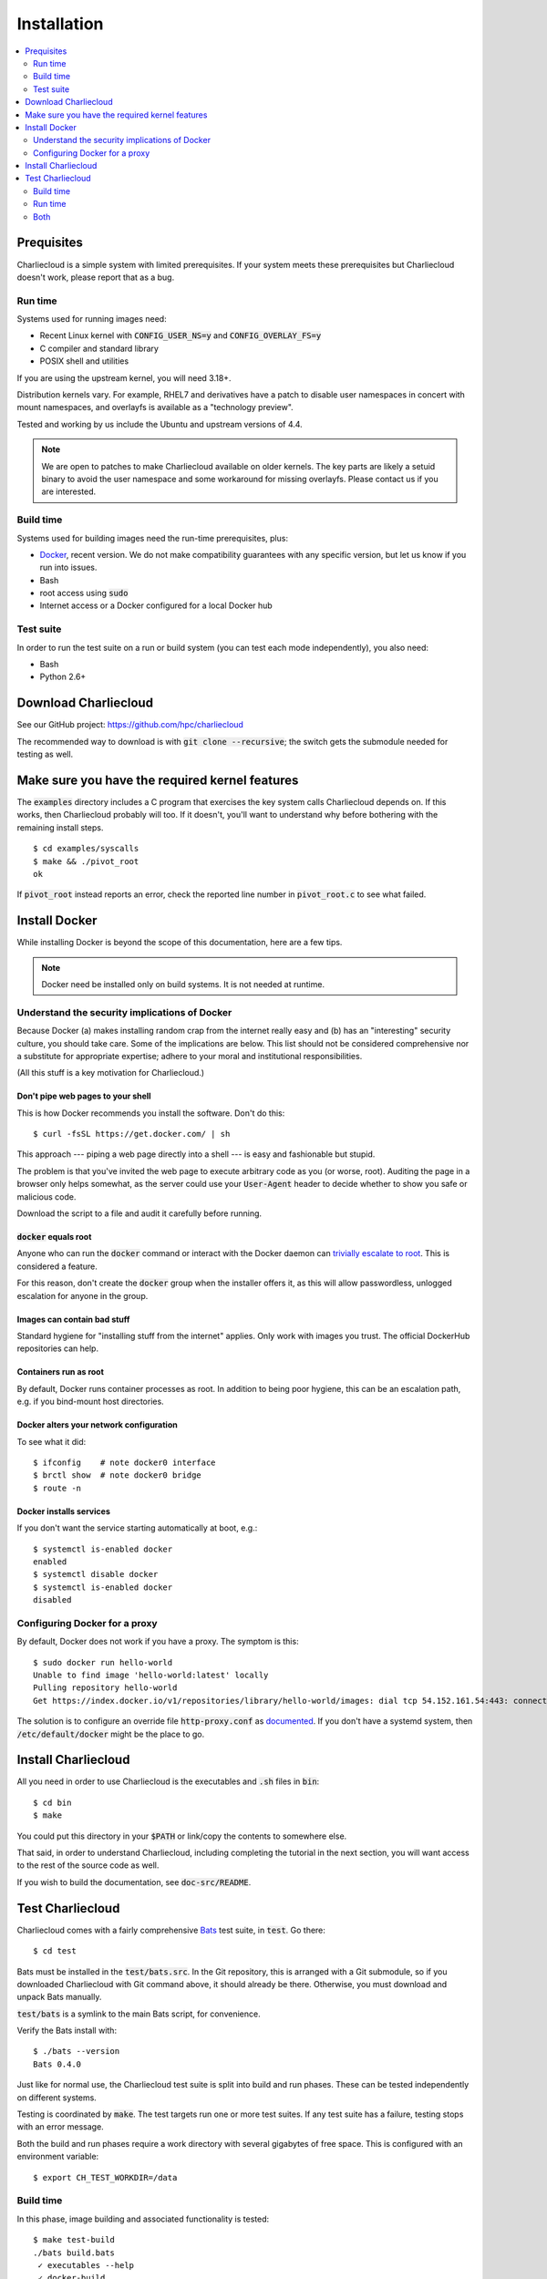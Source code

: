 Installation
************

.. contents::
   :depth: 2
   :local:

Prequisites
===========

Charliecloud is a simple system with limited prerequisites. If your system
meets these prerequisites but Charliecloud doesn't work, please report that as
a bug.

Run time
--------

Systems used for running images need:

* Recent Linux kernel with :code:`CONFIG_USER_NS=y` and
  :code:`CONFIG_OVERLAY_FS=y`
* C compiler and standard library
* POSIX shell and utilities

If you are using the upstream kernel, you will need 3.18+.

Distribution kernels vary. For example, RHEL7 and derivatives have a patch to
disable user namespaces in concert with mount namespaces, and overlayfs is
available as a "technology preview".

Tested and working by us include the Ubuntu and upstream versions of 4.4.

.. note::

   We are open to patches to make Charliecloud available on older kernels. The
   key parts are likely a setuid binary to avoid the user namespace and some
   workaround for missing overlayfs. Please contact us if you are interested.

Build time
----------

Systems used for building images need the run-time prerequisites, plus:

* `Docker <https://www.docker.com/>`_, recent version. We do not make compatibility guarantees with any specific version, but let us know if you run into issues.
* Bash
* root access using :code:`sudo`
* Internet access or a Docker configured for a local Docker hub

Test suite
----------

In order to run the test suite on a run or build system (you can test each
mode independently), you also need:

* Bash
* Python 2.6+


Download Charliecloud
=====================

See our GitHub project: https://github.com/hpc/charliecloud

The recommended way to download is with :code:`git clone --recursive`; the
switch gets the submodule needed for testing as well.


Make sure you have the required kernel features
===============================================

The :code:`examples` directory includes a C program that exercises the key
system calls Charliecloud depends on. If this works, then Charliecloud
probably will too. If it doesn't, you'll want to understand why before
bothering with the remaining install steps.

::

  $ cd examples/syscalls
  $ make && ./pivot_root
  ok

If :code:`pivot_root` instead reports an error, check the reported line number
in :code:`pivot_root.c` to see what failed.


Install Docker
==============

While installing Docker is beyond the scope of this documentation, here are a
few tips.

.. note::

   Docker need be installed only on build systems. It is not needed at
   runtime.

Understand the security implications of Docker
----------------------------------------------

Because Docker (a) makes installing random crap from the internet really easy
and (b) has an "interesting" security culture, you should take care. Some of
the implications are below. This list should not be considered comprehensive
nor a substitute for appropriate expertise; adhere to your moral and
institutional responsibilities.

(All this stuff is a key motivation for Charliecloud.)

Don't pipe web pages to your shell
~~~~~~~~~~~~~~~~~~~~~~~~~~~~~~~~~~

This is how Docker recommends you install the software. Don't do this::

  $ curl -fsSL https://get.docker.com/ | sh

This approach --- piping a web page directly into a shell --- is easy and
fashionable but stupid.

The problem is that you've invited the web page to execute arbitrary code as
you (or worse, root). Auditing the page in a browser only helps somewhat, as
the server could use your :code:`User-Agent` header to decide whether to show
you safe or malicious code.

Download the script to a file and audit it carefully before running.

:code:`docker` equals root
~~~~~~~~~~~~~~~~~~~~~~~~~~

Anyone who can run the :code:`docker` command or interact with the Docker
daemon can `trivially escalate to root
<http://reventlov.com/advisories/using-the-docker-command-to-root-the-host>`_.
This is considered a feature.

For this reason, don't create the :code:`docker` group when the installer
offers it, as this will allow passwordless, unlogged escalation for anyone in
the group.

Images can contain bad stuff
~~~~~~~~~~~~~~~~~~~~~~~~~~~~

Standard hygiene for "installing stuff from the internet" applies. Only work
with images you trust. The official DockerHub repositories can help.

Containers run as root
~~~~~~~~~~~~~~~~~~~~~~

By default, Docker runs container processes as root. In addition to being poor
hygiene, this can be an escalation path, e.g. if you bind-mount host
directories.

Docker alters your network configuration
~~~~~~~~~~~~~~~~~~~~~~~~~~~~~~~~~~~~~~~~

To see what it did::

  $ ifconfig    # note docker0 interface
  $ brctl show  # note docker0 bridge
  $ route -n

Docker installs services
~~~~~~~~~~~~~~~~~~~~~~~~

If you don't want the service starting automatically at boot, e.g.::

  $ systemctl is-enabled docker
  enabled
  $ systemctl disable docker
  $ systemctl is-enabled docker
  disabled

Configuring Docker for a proxy
------------------------------

By default, Docker does not work if you have a proxy. The symptom is this::

  $ sudo docker run hello-world
  Unable to find image 'hello-world:latest' locally
  Pulling repository hello-world
  Get https://index.docker.io/v1/repositories/library/hello-world/images: dial tcp 54.152.161.54:443: connection refused

The solution is to configure an override file :code:`http-proxy.conf` as
`documented <https://docs.docker.com/articles/systemd/>`_. If you don't have a
systemd system, then :code:`/etc/default/docker` might be the place to go.


Install Charliecloud
====================

All you need in order to use Charliecloud is the executables and :code:`.sh`
files in :code:`bin`::

  $ cd bin
  $ make

You could put this directory in your :code:`$PATH` or link/copy the contents
to somewhere else.

That said, in order to understand Charliecloud, including completing the
tutorial in the next section, you will want access to the rest of the source
code as well.

If you wish to build the documentation, see :code:`doc-src/README`.


Test Charliecloud
=================

Charliecloud comes with a fairly comprehensive `Bats
<https://github.com/sstephenson/bats>`_ test suite, in :code:`test`. Go there::

  $ cd test

Bats must be installed in the :code:`test/bats.src`. In the Git repository,
this is arranged with a Git submodule, so if you downloaded Charliecloud with
Git command above, it should already be there. Otherwise, you must download
and unpack Bats manually.

:code:`test/bats` is a symlink to the main Bats script, for convenience.

Verify the Bats install with::

  $ ./bats --version
  Bats 0.4.0

Just like for normal use, the Charliecloud test suite is split into build and
run phases. These can be tested independently on different systems.

Testing is coordinated by :code:`make`. The test targets run one or more test
suites. If any test suite has a failure, testing stops with an error message.

Both the build and run phases require a work directory with several gigabytes
of free space. This is configured with an environment variable::

  $ export CH_TEST_WORKDIR=/data

Build time
----------

In this phase, image building and associated functionality is tested::

  $ make test-build
  ./bats build.bats
   ✓ executables --help
   ✓ docker-build
   ✓ docker-build --pull
   ✓ ch-dockerfile2dir

  4 tests, 0 failures
  ./bats build_auto.bats
   ✓ docker-build debian8
   ✓ ch-docker2tar debian8
   ✓ docker-build python3
   ✓ ch-docker2tar python3
  [...]
   ✓ docker-build mpibench
   ✓ ch-docker2tar mpibench

  22 tests, 0 failures

Note that with an empty Docker cache, this test can be quite lengthy, on the
order of 20--30 minutes for me, because it builds all the examples as well as
several basic Dockerfiles for common Linux distributions and tools (in
:code:`test`). With a full cache, it takes about 1 minute for me.

A faster test that does not include these is available as well::

  $ make test-build-quick

The easiest way to update the base Docker images used in this test is to simply
delete all Docker images and let them be rebuilt on the next test.

::

  $ sudo docker rm $(sudo docker ps -aq)
  $ sudo docker rmi -f $(sudo docker images -q)

Run time
--------

The run tests require the contents of :code:`$CH_TEST_WORKDIR/tarballs`
produced by a successful build test. Copy this directory to the run system.

Run-time testing requires an additional environment variable specifing the
location(s) of specially constructed filesystem permissions test directories.
These should include every meaningful mounted filesystem, and they cannot be
shared between different users. For example::

  $ export CH_TEST_PERMDIRS='/data /tmp /var/tmp'

These directories must be created as root. For example::

  $ for d in $CH_TEST_PERMDIRS; do sudo ./make-perms-test $d $USER nobody; done

To skip this test (e.g., if you don't have root), set
:code:`$CH_TEST_PERMDIRS` to :code:`skip`.

These tests also have full and quick variants::

  $ make test-run
  $ make test-run-quick

Both
----

Charliecloud also provides :code:`test-all` and :code:`test-all-quick` targets
that combine both phases. We recommend that a build box pass these tests as
well so that it can be used to run containers for testing and development.

::

   $ make test-all
   $ make test-all-quick
